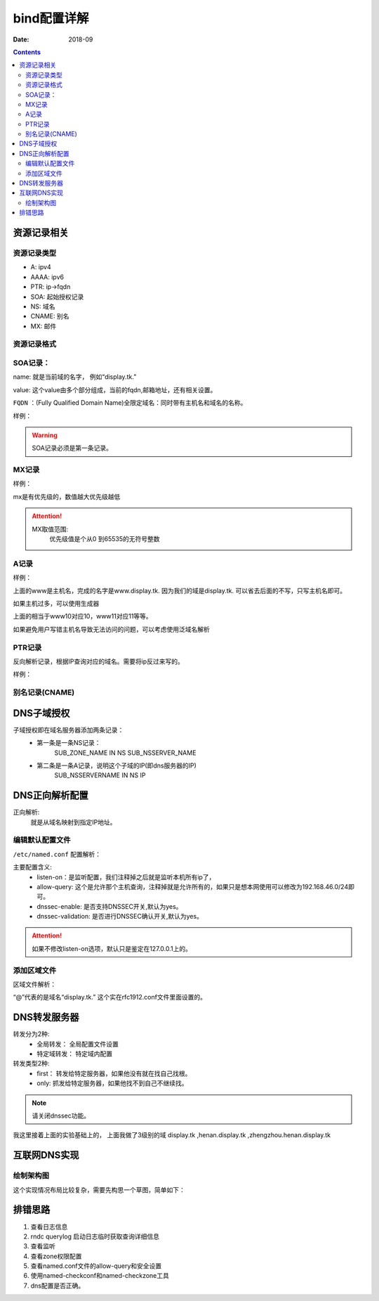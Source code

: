 .. _dns-bind-config:

======================================================================================================================================================
bind配置详解
======================================================================================================================================================

:Date: 2018-09

.. contents::




资源记录相关
======================================================================================================================================================

资源记录类型 
------------------------------------------------------------------------------------------------------------------------------------------------------

- A:            ipv4
- AAAA:         ipv6
- PTR:          ip->fqdn
- SOA:          起始授权记录
- NS:           域名
- CNAME:        别名
- MX:           邮件  

资源记录格式
------------------------------------------------------------------------------------------------------------------------------------------------------

.. code-block:: text
    :linenos:

    name [ttl] IN rr_type value
    # ttl可以从全局继承
    # @引用当前区域的名字。
    # 同一个名字可以通过多条记录定义多个值，dns会轮训响应
    # 一条记录的对应位置没有写，会自动集成上一行的对应设置。

SOA记录： 
------------------------------------------------------------------------------------------------------------------------------------------------------

name: 就是当前域的名字， 例如“display.tk.”

value: 这个value由多个部分组成，当前的fqdn,邮箱地址，还有相关设置。

``FQDN`` ：(Fully Qualified Domain Name)全限定域名：同时带有主机名和域名的名称。

样例： 

.. code-block:: text
    :linenos:

    display.tk. 866400 IN SOA ns.display.tk. nsadmin.display.tk. (
                                                        20180117 ; 序列号
                                                        2H       ; 刷新时间
                                                        10M      ; 重试时间
                                                        1W       ; 过期时间
                                                        1D       ; 否定答案的ttl时间
                                                        )

.. warning:: SOA记录必须是第一条记录。

MX记录
------------------------------------------------------------------------------------------------------------------------------------------------------

样例： 

.. code-block:: text
    :linenos:

    display.tk. 86400 IN MX 10 mx1.display.tk.
    display.tk. 86400 IN MX 20 mx2.display.tk.

mx是有优先级的，数值越大优先级越低

.. attention::
    MX取值范围:
        优先级值是个从0 到65535的无符号整数

A记录
------------------------------------------------------------------------------------------------------------------------------------------------------

样例： 

.. code-block:: text
    :linenos:

    www            IN                A        1.1.1.1
    www            IN                A        2.2.2.2

上面的www是主机名，完成的名字是www.display.tk. 因为我们的域是display.tk. 可以省去后面的不写，只写主机名即可。

如果主机过多，可以使用生成器

.. code-block:: text
    :linenos:

    $GENERATE 10-20   www$        A           192.168.46.$

上面的相当于www10对应10，www11对应11等等。

如果避免用户写错主机名导致无法访问的问题，可以考虑使用泛域名解析

.. code-block:: text
    :linenos:

    *.display.tk.              IN      A        192.168.46.1

PTR记录
------------------------------------------------------------------------------------------------------------------------------------------------------

反向解析记录，根据IP查询对应的域名。需要将ip反过来写的。

样例： 

.. code-block:: text
    :linenos:

    1.46.168.192.in-addr.arpa.    IN       PTR     www.display.tk.

别名记录(CNAME)
------------------------------------------------------------------------------------------------------------------------------------------------------

.. code-block:: text
    :linenos:

    www.linxupanda.com.       IN   CNAME          web.display.tk.

DNS子域授权
======================================================================================================================================================


子域授权即在域名服务器添加两条记录：
    - 第一条是一条NS记录：
        SUB_ZONE_NAME    IN    NS     SUB_NSSERVER_NAME
    - 第二条是一条A记录，说明这个子域的IP(即dns服务器的IP)
        SUB_NSSERVERNAME    IN    NS    IP


DNS正向解析配置
======================================================================================================================================================

正向解析:
    就是从域名映射到指定IP地址。

编辑默认配置文件
------------------------------------------------------------------------------------------------------------------------------------------------------

``/etc/named.conf`` 配置解析：

主要配置含义:
    - listen-on：是监听配置，我们注释掉之后就是监听本机所有ip了，
    - allow-query: 这个是允许那个主机查询，注释掉就是允许所有的，如果只是想本网使用可以修改为192.168.46.0/24即可。
    - dnssec-enable: 是否支持DNSSEC开关,默认为yes。
    - dnssec-validation: 是否进行DNSSEC确认开关,默认为yes。

.. attention::
    如果不修改listen-on选项，默认只是鉴定在127.0.0.1上的。

添加区域文件
------------------------------------------------------------------------------------------------------------------------------------------------------

区域文件解析：

.. code-block:: bash
    :linenos:

    [root@zzjlogin named]# cat display.tk.zone                        # 检查下区域文件                     
    $TTL 1D
    @       IN SOA  ns1     nsadmin (
                                    0       ; serial
                                    1D      ; refresh
                                    1H      ; retry
                                    1W      ; expire
                                    3H )    ; minimum
            NS      ns1
    ns1     A       192.168.46.7
    www     A       192.168.46.7

“@”代表的是域名“display.tk.” 这个实在rfc1912.conf文件里面设置的。 


DNS转发服务器
======================================================================================================================================================

转发分为2种:
    - 全局转发： 全局配置文件设置
    - 特定域转发： 特定域内配置

转发类型2种:
    - first： 转发给特定服务器，如果他没有就在找自己找根。
    - only: 抓发给特定服务器，如果他找不到自己不继续找。

.. note:: 请关闭dnssec功能。

我这里接着上面的实验基础上的， 上面我做了3级别的域 display.tk ,henan.display.tk ,zhengzhou.henan.display.tk 


互联网DNS实现
======================================================================================================================================================

绘制架构图
------------------------------------------------------------------------------------------------------------------------------------------------------

这个实现情况布局比较复杂，需要先构思一个草图，简单如下： 

.. image:: /images/server/linux/dns/dns-internet.bmp
    :align: center
    :width: 800 px


    






排错思路
======================================================================================================================================================

#. 查看日志信息
#. rndc querylog 启动日志临时获取查询详细信息
#. 查看监听
#. 查看zone权限配置
#. 查看named.conf文件的allow-query和安全设置
#. 使用named-checkconf和named-checkzone工具
#. dns配置是否正确。




